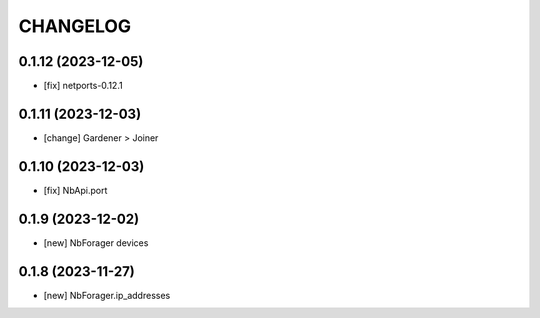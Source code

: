 
.. :changelog:

CHANGELOG
=========

0.1.12 (2023-12-05)
-------------------
* [fix] netports-0.12.1


0.1.11 (2023-12-03)
-------------------
* [change] Gardener > Joiner


0.1.10 (2023-12-03)
-------------------
* [fix] NbApi.port


0.1.9 (2023-12-02)
------------------
* [new] NbForager devices


0.1.8 (2023-11-27)
------------------
* [new] NbForager.ip_addresses

